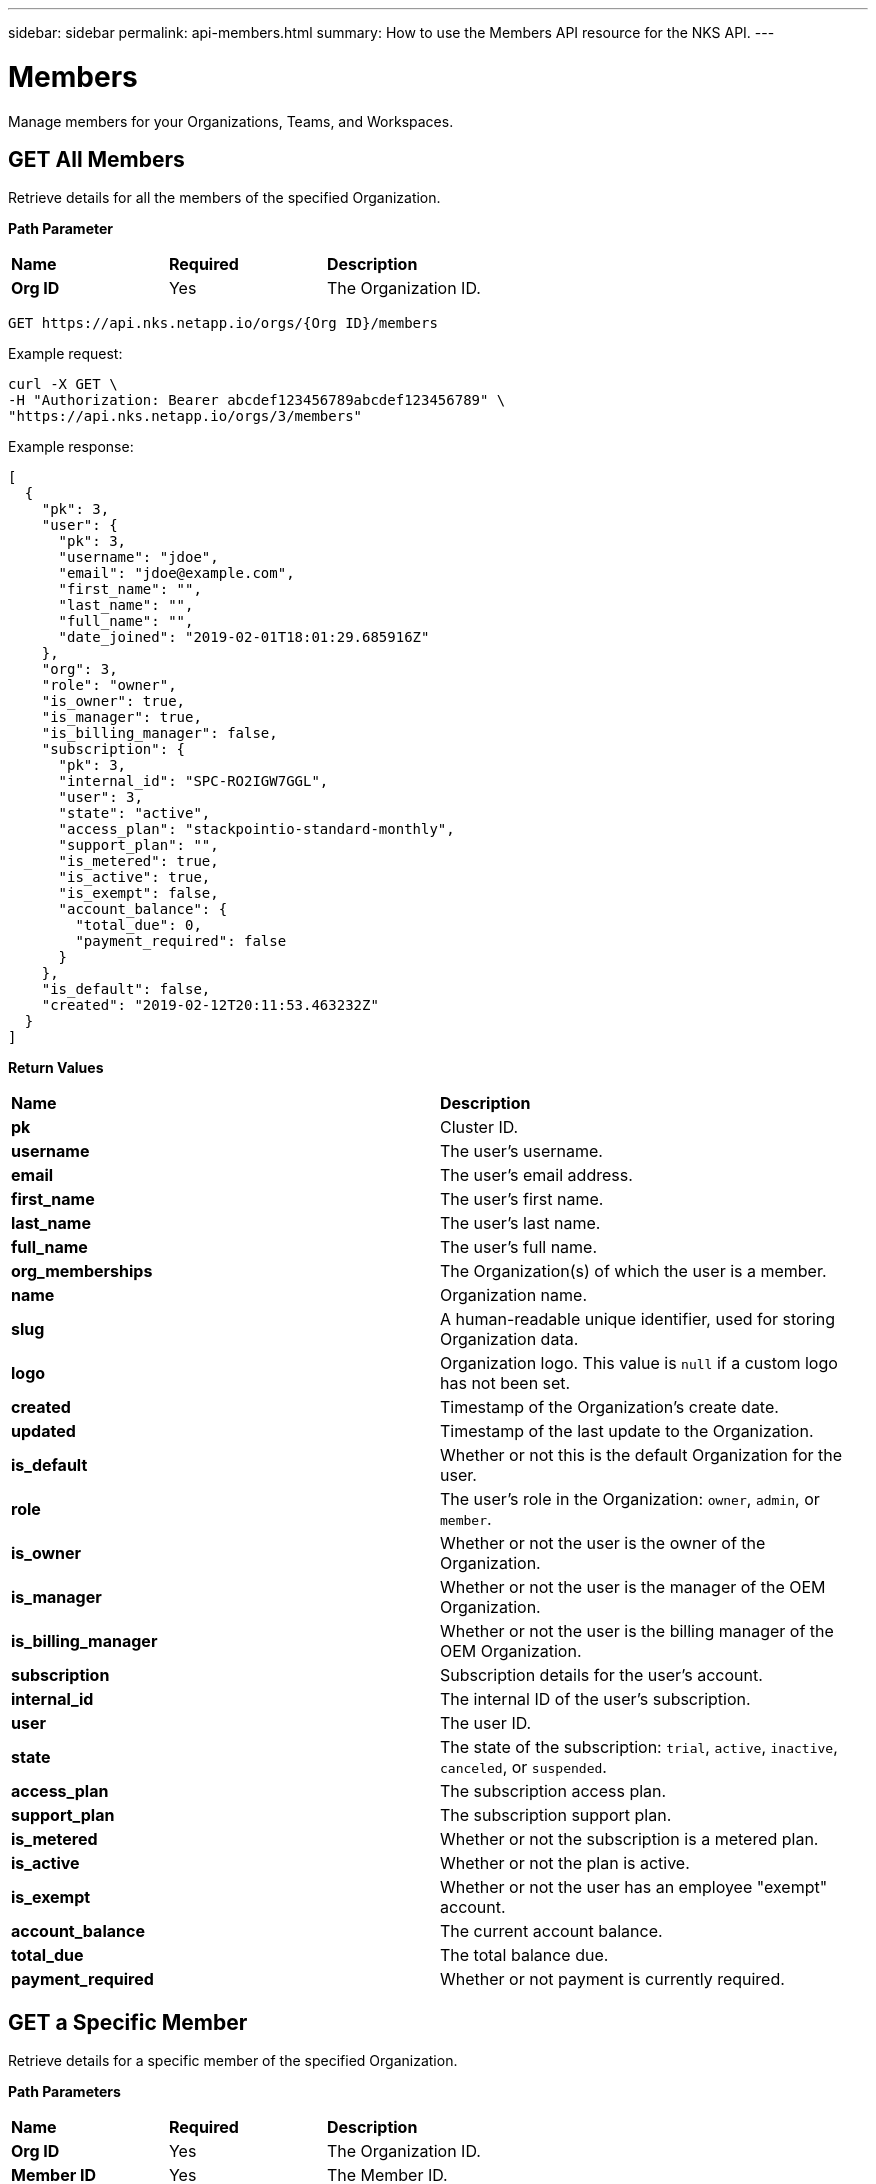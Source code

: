 ---
sidebar: sidebar
permalink: api-members.html
summary: How to use the Members API resource for the NKS API.
---

= Members

Manage members for your Organizations, Teams, and Workspaces.

== GET All Members

Retrieve details for all the members of the specified Organization.

**Path Parameter**
|===
|**Name** | **Required** | **Description**
|**Org ID** | Yes | The Organization ID.
|===

[source,shell]
----
GET https://api.nks.netapp.io/orgs/{Org ID}/members
----

Example request:

[source,shell]
----
curl -X GET \
-H "Authorization: Bearer abcdef123456789abcdef123456789" \
"https://api.nks.netapp.io/orgs/3/members"
----

Example response:

[source,json]
----
[
  {
    "pk": 3,
    "user": {
      "pk": 3,
      "username": "jdoe",
      "email": "jdoe@example.com",
      "first_name": "",
      "last_name": "",
      "full_name": "",
      "date_joined": "2019-02-01T18:01:29.685916Z"
    },
    "org": 3,
    "role": "owner",
    "is_owner": true,
    "is_manager": true,
    "is_billing_manager": false,
    "subscription": {
      "pk": 3,
      "internal_id": "SPC-RO2IGW7GGL",
      "user": 3,
      "state": "active",
      "access_plan": "stackpointio-standard-monthly",
      "support_plan": "",
      "is_metered": true,
      "is_active": true,
      "is_exempt": false,
      "account_balance": {
        "total_due": 0,
        "payment_required": false
      }
    },
    "is_default": false,
    "created": "2019-02-12T20:11:53.463232Z"
  }
]
----

**Return Values**
|===
|**Name** | **Description**
|**pk** | Cluster ID.
|**username** | The user's username.
|**email** | The user's email address.
|**first_name** | The user's first name.
|**last_name** | The user's last name.
|**full_name** | The user's full name.
|**org_memberships** | The Organization(s) of which the user is a member.
|**name** | Organization name.
|**slug** | A human-readable unique identifier, used for storing Organization data.
|**logo** | Organization logo. This value is `null` if a custom logo has not been set.
|**created** | Timestamp of the Organization's create date.
|**updated** | Timestamp of the last update to the Organization.
|**is_default** | Whether or not this is the default Organization for the user.
|**role** | The user's role in the Organization: `owner`, `admin`, or `member`.
|**is_owner** | Whether or not the user is the owner of the Organization.
|**is_manager** | Whether or not the user is the manager of the OEM Organization.
|**is_billing_manager** | Whether or not the user is the billing manager of the OEM Organization.
|**subscription** | Subscription details for the user's account.
|**internal_id** | The internal ID of the user's subscription.
|**user** | The user ID.
|**state** | The state of the subscription: `trial`, `active`, `inactive`, `canceled`, or `suspended`.
|**access_plan** | The subscription access plan.
|**support_plan** | The subscription support plan.
|**is_metered** | Whether or not the subscription is a metered plan.
|**is_active** | Whether or not the plan is active.
|**is_exempt** | Whether or not the user has an employee "exempt" account.
|**account_balance** | The current account balance.
|**total_due** | The total balance due.
|**payment_required** | Whether or not payment is currently required.
|===

== GET a Specific Member

Retrieve details for a specific member of the specified Organization.

**Path Parameters**
|===
|**Name** | **Required** | **Description**
|**Org ID** | Yes | The Organization ID.
|**Member ID** | Yes | The Member ID.
|===

[source,shell]
----
GET https://api.nks.netapp.io/orgs/{Org ID}/members/{Member ID}
----

Example request:

[source,shell]
----
curl -X GET \
-H "Authorization: Bearer abcdef123456789abcdef123456789" \
"https://api.nks.netapp.io/orgs/3/members/3"
----

Example response:

[source,json]
----
{
  "pk": 3,
  "user": {
    "pk": 3,
    "username": "erika",
    "email": "berika@netapp.com",
    "first_name": "",
    "last_name": "",
    "full_name": "",
    "date_joined": "2019-02-01T18:01:29.685916Z"
  },
  "org": 3,
  "role": "owner",
  "is_owner": true,
  "is_manager": true,
  "is_billing_manager": false,
  "subscription": {
    "pk": 3,
    "internal_id": "SPC-RO2IGW7GGL",
    "user": 3,
    "state": "active",
    "access_plan": "stackpointio-standard-monthly",
    "support_plan": "",
    "is_metered": true,
    "is_active": true,
    "is_exempt": false,
    "account_balance": {
      "total_due": 0,
      "payment_required": false
    }
  },
  "is_default": false,
  "created": "2019-02-12T20:11:53.463232Z"
}
----

**Return Values**
|===
|**Name** | **Description**
|**pk** | Member ID.
|**username** | The user's username.
|**email** | The user's email address.
|**first_name** | The user's first name.
|**last_name** | The user's last name.
|**full_name** | The user's full name.
|**org_memberships** | The Organization(s) of which the user is a member.
|**name** | Organization name.
|**slug** | A human-readable unique identifier, used for storing Organization data.
|**logo** | Organization logo. This value is `null` if a custom logo has not been set.
|**created** | Timestamp of the Organization's create date.
|**updated** | Timestamp of the last update to the Organization.
|**is_default** | Whether or not this is the default Organization for the user.
|**role** | The user's role in the Organization: `owner`, `admin`, or `member`.
|**is_owner** | Whether or not the user is the owner of the Organization.
|**is_manager** | Whether or not the user is the manager of the OEM Organization.
|**is_billing_manager** | Whether or not the user is the billing manager of the OEM Organization.
|**subscription** | Subscription details for the user's account.
|**internal_id** | The internal ID of the user's subscription.
|**user** | The user ID.
|**state** | The state of the subscription: `trial`, `active`, `inactive`, `canceled`, or `suspended`.
|**access_plan** | The subscription access plan.
|**support_plan** | The subscription support plan.
|**is_metered** | Whether or not the subscription is a metered plan.
|**is_active** | Whether or not the plan is active.
|**is_exempt** | Whether or not the user has an employee "exempt" account.
|**account_balance** | The current account balance.
|**total_due** | The total balance due.
|**payment_required** | Whether or not payment is currently required.
|===

== Send a New Member Invite

You cannot add a new member directly through the API. However, you can send an email invitation to invite the member to the specified Organization. If the member does not yet have an NKS account, they will be prompted to create one.

**Path Parameter**
|===
|**Name** | **Required** | **Description**
|**Org ID** | Yes | The Organization ID.
|===

[source,shell]
----
https://api.nks.netapp.io/orgs/{Org ID}/invites
----

Example Request:

[source,shell]
----
curl 'https://api.nks.netapp.io/orgs/3/invites' \
-H 'Content-Type: application/json;charset=UTF-8' \
-H "Authorization: Bearer abcdef123456789abcdef123456789" \
-d '[{"name":"J Doe","email":"jdoe@example.com","role":"member","teams":[]}]' \
--compressed
----

Example response:

[source,json]
----
[
  {
    "pk": 2167,
    "name": "J Doe",
    "email": "jdoe@example.com",
    "org": 3,
    "role": "member",
    "teams": [

    ],
    "user": null,
    "state": "pending",
    "invite_url": "\/organization\/3\/accept-invite\/ABCD1234EFGH5678==",
    "expires": "2019-03-14T21:44:20.481589Z",
    "is_expired": false,
    "is_accepted": false,
    "created": "2019-03-07T21:44:20.481950Z",
    "updated": "2019-03-07T21:44:20.481968Z"
  }
]
----

**Return Values**
|===
|**Name** | **Description**
|**pk** | Request ID.
|**name** | The user's name.
|**email** | The user's email address.
|**org** | The ID of the Organization to which the member is being invited.
|**role** | The user's role.
|**state** | The current state of the invitation.
|**invite_url** | The URL which the user will need to click to accept the invitation.
|**expires** | The timestamp when the URL expires. Invitation URLs are valid for 7 days after they are created.
|**is_expired** | Whether or not the invitation is expired.
|**is_accepted** | Whether or not the invitation is accepted.
|**created** | The timestamp of the invitation's creation.
|**updated** | The timestamp of the last update to the invitation.
|===

== DELETE a Member from an Organization

Remove a member from the specified Organization. Note: This action does not delete the member's NKS account. It simply removes them from the Organization.

**Path Parameters**
|===
|**Name** | **Required** | **Description**
|**Org ID** | Yes | The Organization ID.
|**Member ID** | Yes | The Member ID.
|===

[source,shell]
----
DELETE https://api.nks.netapp.io/orgs/{Org ID}/members/{Member ID}
----

Example request:

[source,shell]
----
curl -X DELETE \
-H "Authorization: Bearer abcdef123456789abcdef123456789" \
"https://api.nks.netapp.io/orgs/3/members/3"
----

If the member is successfully removed, this command returns an empty response with status code `204`
